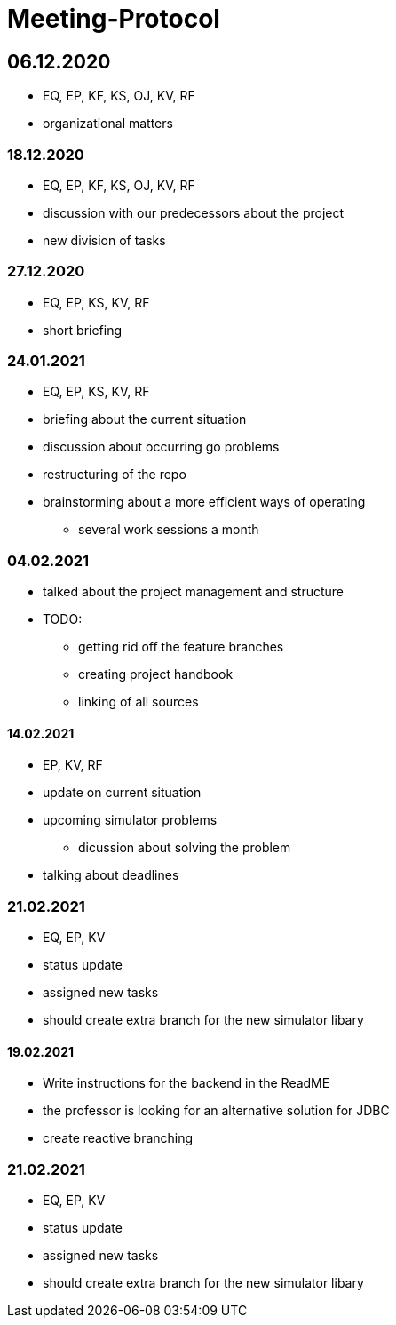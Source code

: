 = Meeting-Protocol

== 06.12.2020
* EQ, EP, KF, KS, OJ, KV, RF
* organizational matters

=== 18.12.2020
* EQ, EP, KF, KS, OJ, KV, RF
* discussion with our predecessors about the project
* new division of tasks

=== 27.12.2020
* EQ, EP, KS, KV, RF
* short briefing

=== 24.01.2021
* EQ, EP, KS, KV, RF
* briefing about the current situation
* discussion about occurring go problems
* restructuring of the repo
* brainstorming about a more efficient ways of operating
** several work sessions a month

=== 04.02.2021
* talked about the project management and structure
* TODO:
** getting rid off the feature branches
** creating project handbook
** linking of all sources

==== 14.02.2021
* EP, KV, RF
* update on current situation
* upcoming simulator problems
** dicussion about solving the problem
* talking about deadlines

=== 21.02.2021
* EQ, EP, KV
* status update
* assigned new tasks
* should create extra branch for the new simulator libary

==== 19.02.2021
* Write instructions for the backend in the ReadME
* the professor is looking for an alternative solution for JDBC
* create reactive branching


=== 21.02.2021
* EQ, EP, KV
* status update
* assigned new tasks
* should create extra branch for the new simulator libary


